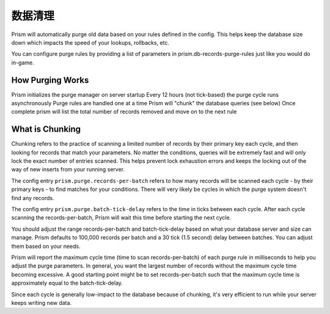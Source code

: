 .. _purging:

########
数据清理
########

Prism will automatically purge old data based on your rules defined in the config. This helps keep the database size down which impacts the speed of your lookups, rollbacks, etc.

You can configure purge rules by providing a list of parameters in prism.db-records-purge-rules just like you would do in-game.

How Purging Works
=================

Prism initializes the purge manager on server startup
Every 12 hours (not tick-based) the purge cycle runs asynchronously
Purge rules are handled one at a time
Prism will "chunk" the database queries (see below)
Once complete prism will list the total number of records removed and move on to the next rule

What is Chunking
================

Chunking refers to the practice of scanning a limited number of records by their primary key each cycle, and then looking for records that match your parameters. No matter the conditions, queries will be extremely fast and will only lock the exact number of entries scanned. This helps prevent lock exhaustion errors and keeps the locking out of the way of new inserts from your running server.

The config entry ``prism.purge.records-per-batch`` refers to how many records will be scanned each cycle - by their primary keys - to find matches for your conditions. There will very likely be cycles in which the purge system doesn't find any records.

The config entry ``prism.purge.batch-tick-delay`` refers to the time in ticks between each cycle. After each cycle scanning the records-per-batch, Prism will wait this time before starting the next cycle.

You should adjust the range records-per-batch and batch-tick-delay based on what your database server and size can manage. Prism defaults to 100,000 records per batch and a 30 tick (1.5 second) delay between batches. You can adjust them based on your needs.

Prism will report the maximum cycle time (time to scan records-per-batch) of each purge rule in milliseconds to help you adjust the purge parameters. In general, you want the largest number of records without the maximum cycle time becoming excessive. A good starting point might be to set records-per-batch such that the maximum cycle time is approximately equal to the batch-tick-delay.

Since each cycle is generally low-impact to the database because of chunking, it's very efficient to run while your server keeps writing new data.
